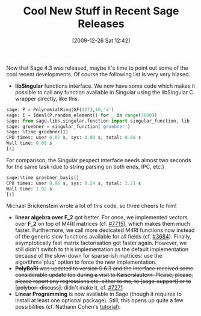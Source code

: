 #+TITLE: Cool New Stuff in Recent Sage Releases
#+POSTID: 92
#+DATE: [2009-12-26 Sat 12:42]
#+OPTIONS: toc:nil num:nil todo:nil pri:nil tags:nil ^:nil TeX:nil
#+CATEGORY: sage
#+TAGS: commutative algebra, linear algebra, m4ri, mixed integer programming, sage, singular

Now that Sage 4.3 was released, maybe it's time to point out some of the cool recent developments. Of course the following list is very very biased.

-  *libSingular* functions interface. We now have some code which makes it possible to call any function available in Singular using the libSingular C wrapper directly, like this.

#+BEGIN_SRC python
sage: P = PolynomialRing(GF(127),10,'x')
sage: I = Ideal(P.random_element() for _ in range(3000))
sage: from sage.libs.singular.function import singular_function, lib
sage: groebner = singular_function('groebner')
sage: %time groebner(I)
CPU times: user 0.07 s, sys: 0.00 s, total: 0.08 s
Wall time: 0.08 s
[1]
#+END_SRC
   
For comparison, the Singular pexpect interface needs almost two seconds for the same task (due to string parsing on both ends, IPC, etc.)
#+BEGIN_SRC python
sage:%time groebner_basis()
CPU times: user 0.96 s, sys: 0.24 s, total: 1.21 s
Wall time: 1.92 s
[1]
#+END_SRC
   
Michael Brickenstein wrote a lot of this code, so three cheers to him!

-  *linear algebra over F_2* got better. For once, we implemented vectors over *F_2* on top of M4RI matrices (cf. [[http://trac.sagemath.org/sage_trac/ticket/7715][#7715]]), which makes them much faster. Furthermore, we call more dedicated M4RI functions now instead of the generic slow functions available for all fields (cf. [[http://trac.sagemath.org/sage_trac/ticket/3684][#3684]]). Finally, asymptotically fast matrix factorisation got faster again. However, we still didn't switch to this implementation as the default implementation because of the slow-down for sparse-ish matrices: use the algorithm='pluq' option to force the new implementation.
-  +*PolyBoRi* was updated to version 0.6.3 and the interface received some considerable update too during a visit to Kaiserslautern. Please, please, please report any regressions etc. either to me, to [sage-support] or to [polybori-discuss].+ didn't make it, cf. [[http://trac.sagemath.org/sage_trac/ticket/7271][#7271]]
-  *Linear Programming* is now available in Sage (though it requires to install at least one optional package). Still, this opens up quite a few possibilities (cf. Nathann Cohen's [[http://www-sop.inria.fr/members/Nathann.Cohen/tut/LP/][tutorial]]).




